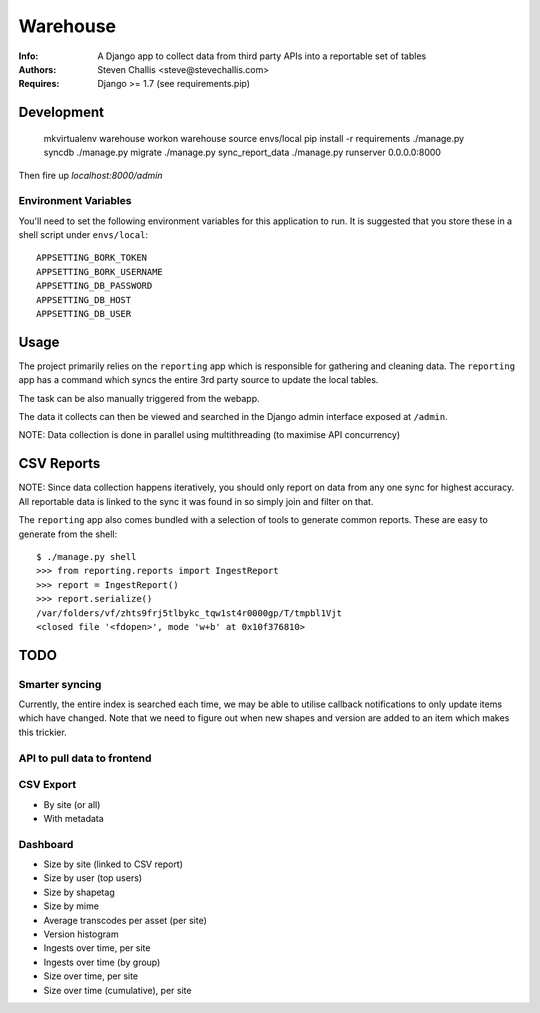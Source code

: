 Warehouse
=========

:Info: A Django app to collect data from third party APIs into a reportable set of tables
:Authors: Steven Challis <steve@stevechallis.com>
:Requires: Django >= 1.7 (see requirements.pip)

Development
-----------

    mkvirtualenv warehouse
    workon warehouse
    source envs/local
    pip install -r requirements
    ./manage.py syncdb
    ./manage.py migrate
    ./manage.py sync_report_data
    ./manage.py runserver 0.0.0.0:8000

Then fire up `localhost:8000/admin`


Environment Variables
~~~~~~~~~~~~~~~~~~~~~

You'll need to set the following environment variables for this application to
run. It is suggested that you store these in a shell script under ``envs/local``::

    APPSETTING_BORK_TOKEN
    APPSETTING_BORK_USERNAME
    APPSETTING_DB_PASSWORD
    APPSETTING_DB_HOST
    APPSETTING_DB_USER


Usage
-----
The project primarily relies on the ``reporting`` app which is responsible for
gathering and cleaning data. The ``reporting`` app has a command which
syncs the entire 3rd party source to update the local tables.

The task can be also manually triggered from the webapp.

The data it collects can then be viewed and searched in the Django admin
interface exposed at ``/admin``.

NOTE: Data collection is done in parallel using multithreading (to maximise API
concurrency)

CSV Reports
-----------

NOTE: Since data collection happens iteratively, you should only report on data
from any one sync for highest accuracy. All reportable data is linked to the
sync it was found in so simply join and filter on that.

The ``reporting`` app also comes bundled with a selection of tools to generate
common reports. These are easy to generate from the shell::

    $ ./manage.py shell
    >>> from reporting.reports import IngestReport
    >>> report = IngestReport()
    >>> report.serialize()
    /var/folders/vf/zhts9frj5tlbykc_tqw1st4r0000gp/T/tmpbl1Vjt
    <closed file '<fdopen>', mode 'w+b' at 0x10f376810>


TODO
----
Smarter syncing
~~~~~~~~~~~~~~~
Currently, the entire index is searched each time, we may be able to utilise
callback notifications to only update items which have changed. Note that we
need to figure out when new shapes and version are added to an item which makes
this trickier.

API to pull data to frontend
~~~~~~~~~~~~~~~~~~~~~~~~~~~~

CSV Export
~~~~~~~~~~
* By site (or all)
* With metadata

Dashboard
~~~~~~~~~
* Size by site (linked to CSV report)
* Size by user (top users)
* Size by shapetag
* Size by mime
* Average transcodes per asset (per site)
* Version histogram
* Ingests over time, per site
* Ingests over time (by group)
* Size over time, per site
* Size over time (cumulative), per site
